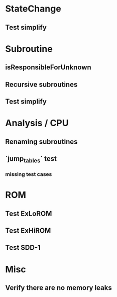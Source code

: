 * StateChange
** Test simplify

* Subroutine
** isResponsibleForUnknown
** Recursive subroutines
** Test simplify

* Analysis / CPU
** Renaming subroutines
** `jump_tables` test
*** missing test cases

* ROM
** Test ExLoROM
** Test ExHiROM
** Test SDD-1

* Misc
** Verify there are no memory leaks
